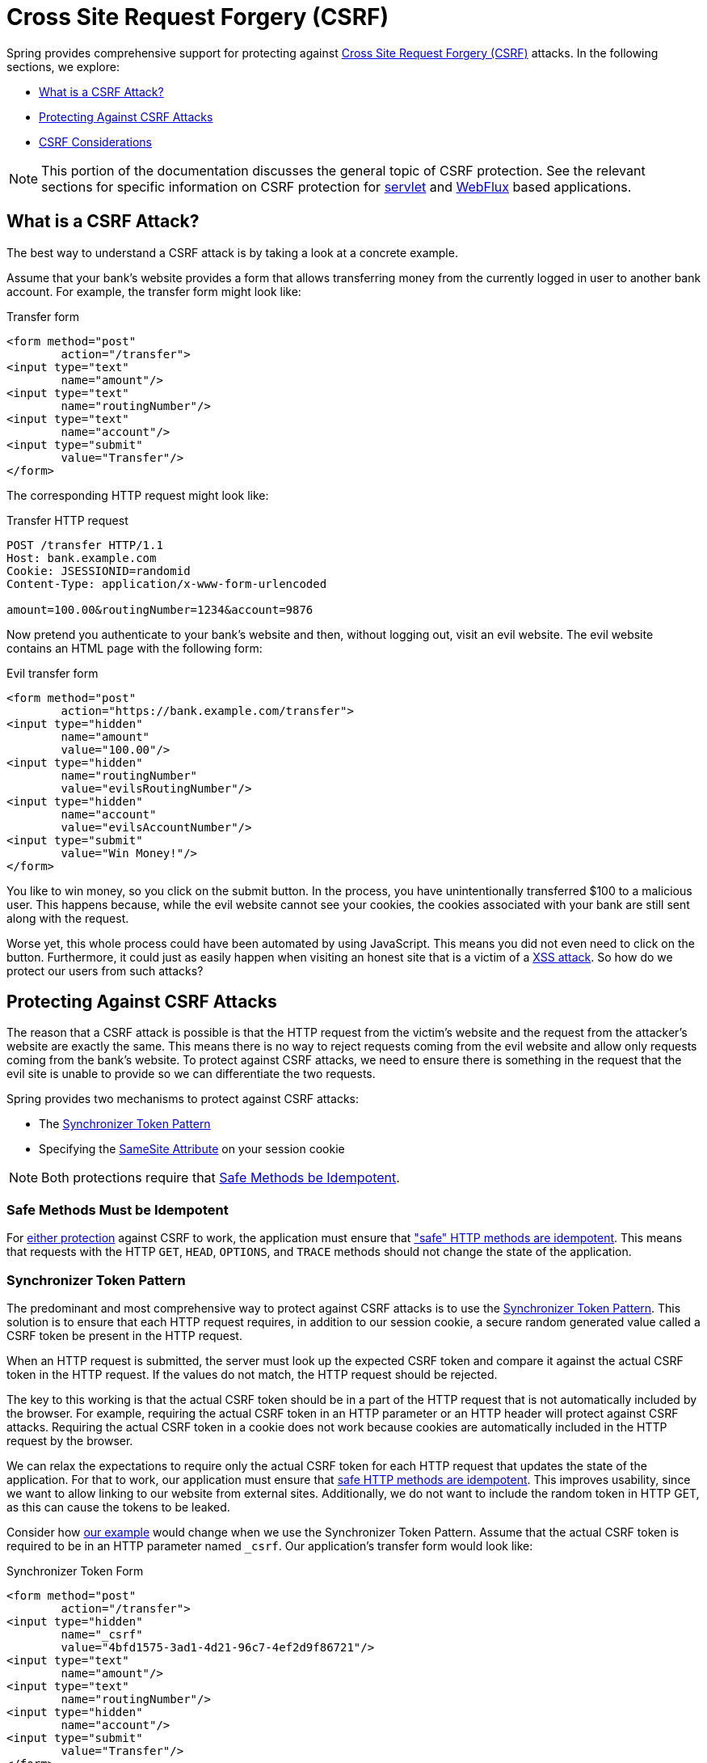 // FIXME: Add links to Servlet and WebFlux support

[[csrf]]
= Cross Site Request Forgery (CSRF)

Spring provides comprehensive support for protecting against https://en.wikipedia.org/wiki/Cross-site_request_forgery[Cross Site Request Forgery (CSRF)] attacks.
In the following sections, we explore:

* <<csrf-explained>>
* <<csrf-protection>>
* <<csrf-considerations>>

// FIXME: Add WebFlux csrf documentation (the link below is broken)
[NOTE]
====
This portion of the documentation discusses the general topic of CSRF protection.
See the relevant sections for specific information on CSRF protection for xref:servlet/exploits/csrf.adoc#servlet-csrf[servlet] and xref:reactive/exploits/csrf.adoc#webflux-csrf[WebFlux] based applications.
====

[[csrf-explained]]
== What is a CSRF Attack?
The best way to understand a CSRF attack is by taking a look at a concrete example.

Assume that your bank's website provides a form that allows transferring money from the currently logged in user to another bank account.
For example, the transfer form might look like:

.Transfer form
[source,html]
----
<form method="post"
	action="/transfer">
<input type="text"
	name="amount"/>
<input type="text"
	name="routingNumber"/>
<input type="text"
	name="account"/>
<input type="submit"
	value="Transfer"/>
</form>
----

The corresponding HTTP request might look like:

.Transfer HTTP request
[source]
----
POST /transfer HTTP/1.1
Host: bank.example.com
Cookie: JSESSIONID=randomid
Content-Type: application/x-www-form-urlencoded

amount=100.00&routingNumber=1234&account=9876
----

Now pretend you authenticate to your bank's website and then, without logging out, visit an evil website.
The evil website contains an HTML page with the following form:

.Evil transfer form
[source,html]
----
<form method="post"
	action="https://bank.example.com/transfer">
<input type="hidden"
	name="amount"
	value="100.00"/>
<input type="hidden"
	name="routingNumber"
	value="evilsRoutingNumber"/>
<input type="hidden"
	name="account"
	value="evilsAccountNumber"/>
<input type="submit"
	value="Win Money!"/>
</form>
----

You like to win money, so you click on the submit button.
In the process, you have unintentionally transferred $100 to a malicious user.
This happens because, while the evil website cannot see your cookies, the cookies associated with your bank are still sent along with the request.

Worse yet, this whole process could have been automated by using JavaScript.
This means you did not even need to click on the button.
Furthermore, it could just as easily happen when visiting an honest site that is a victim of a https://www.owasp.org/index.php/Cross-site_Scripting_(XSS)[XSS attack].
So how do we protect our users from such attacks?

[[csrf-protection]]
== Protecting Against CSRF Attacks
The reason that a CSRF attack is possible is that the HTTP request from the victim's website and the request from the attacker's website are exactly the same.
This means there is no way to reject requests coming from the evil website and allow only requests coming from the bank's website.
To protect against CSRF attacks, we need to ensure there is something in the request that the evil site is unable to provide so we can differentiate the two requests.

Spring provides two mechanisms to protect against CSRF attacks:

* The <<Synchronizer Token Pattern>>
* Specifying the <<SameSite Attribute>> on your session cookie

[NOTE]
====
Both protections require that <<csrf-protection-idempotent,Safe Methods be Idempotent>>.
====

[[csrf-protection-idempotent]]
=== Safe Methods Must be Idempotent

For <<csrf-protection,either protection>> against CSRF to work, the application must ensure that https://tools.ietf.org/html/rfc7231#section-4.2.1["safe" HTTP methods are idempotent].
This means that requests with the HTTP `GET`, `HEAD`, `OPTIONS`, and `TRACE` methods should not change the state of the application.

[[csrf-protection-stp]]
=== Synchronizer Token Pattern
The predominant and most comprehensive way to protect against CSRF attacks is to use the https://cheatsheetseries.owasp.org/cheatsheets/Cross-Site_Request_Forgery_Prevention_Cheat_Sheet.html#synchronizer-token-pattern[Synchronizer Token Pattern].
This solution is to ensure that each HTTP request requires, in addition to our session cookie, a secure random generated value called a CSRF token be present in the HTTP request.

When an HTTP request is submitted, the server must look up the expected CSRF token and compare it against the actual CSRF token in the HTTP request.
If the values do not match, the HTTP request should be rejected.

The key to this working is that the actual CSRF token should be in a part of the HTTP request that is not automatically included by the browser.
For example, requiring the actual CSRF token in an HTTP parameter or an HTTP header will protect against CSRF attacks.
Requiring the actual CSRF token in a cookie does not work because cookies are automatically included in the HTTP request by the browser.

We can relax the expectations to require only the actual CSRF token for each HTTP request that updates the state of the application.
For that to work, our application must ensure that <<csrf-protection-idempotent,safe HTTP methods are idempotent>>.
This improves usability, since we want to allow linking to our website from external sites.
Additionally, we do not want to include the random token in HTTP GET, as this can cause the tokens to be leaked.

Consider how <<csrf-explained,our example>> would change when we use the Synchronizer Token Pattern.
Assume that the actual CSRF token is required to be in an HTTP parameter named `_csrf`.
Our application's transfer form would look like:

.Synchronizer Token Form
[source,html]
----
<form method="post"
	action="/transfer">
<input type="hidden"
	name="_csrf"
	value="4bfd1575-3ad1-4d21-96c7-4ef2d9f86721"/>
<input type="text"
	name="amount"/>
<input type="text"
	name="routingNumber"/>
<input type="hidden"
	name="account"/>
<input type="submit"
	value="Transfer"/>
</form>
----

The form now contains a hidden input with the value of the CSRF token.
External sites cannot read the CSRF token since the same origin policy ensures the evil site cannot read the response.

The corresponding HTTP request to transfer money would look like this:

.Synchronizer Token request
[source]
----
POST /transfer HTTP/1.1
Host: bank.example.com
Cookie: JSESSIONID=randomid
Content-Type: application/x-www-form-urlencoded

amount=100.00&routingNumber=1234&account=9876&_csrf=4bfd1575-3ad1-4d21-96c7-4ef2d9f86721
----


You will notice that the HTTP request now contains the `_csrf` parameter with a secure random value.
The evil website will not be able to provide the correct value for the `_csrf` parameter (which must be explicitly provided on the evil website) and the transfer will fail when the server compares the actual CSRF token to the expected CSRF token.

[[csrf-protection-ssa]]
=== SameSite Attribute
An emerging way to protect against <<csrf,CSRF Attacks>> is to specify the https://tools.ietf.org/html/draft-west-first-party-cookies[SameSite Attribute] on cookies.
A server can specify the `SameSite` attribute when setting a cookie to indicate that the cookie should not be sent when coming from external sites.

[NOTE]
====
Spring Security does not directly control the creation of the session cookie, so it does not provide support for the SameSite attribute.
https://spring.io/projects/spring-session[Spring Session] provides support for the `SameSite` attribute in servlet-based applications.
Spring Framework's https://docs.spring.io/spring-framework/docs/current/javadoc-api/org/springframework/web/server/session/CookieWebSessionIdResolver.html[`CookieWebSessionIdResolver`] provides out of the box support for the `SameSite` attribute in WebFlux-based applications.
====

An example, of an HTTP response header with the `SameSite` attribute might look like:

.SameSite HTTP response
[source]
----
Set-Cookie: JSESSIONID=randomid; Domain=bank.example.com; Secure; HttpOnly; SameSite=Lax
----

Valid values for the `SameSite` attribute are:

* `Strict`: When specified, any request coming from the https://tools.ietf.org/html/draft-west-first-party-cookies-07#section-2.1[same-site] includes the cookie.
Otherwise, the cookie is not included in the HTTP request.
* `Lax`: When specified, cookies are sent when coming from the https://tools.ietf.org/html/draft-west-first-party-cookies-07#section-2.1[same-site] or when the request comes from top-level navigations and the <<Safe Methods Must be Idempotent,method is idempotent>>.
Otherwise, the cookie is not included in the HTTP request.

Consider how <<csrf-explained,our example>> could be protected using the `SameSite` attribute.
The bank application can protect against CSRF by specifying the `SameSite` attribute on the session cookie.

With the `SameSite` attribute set on our session cookie, the browser continues to send the `JSESSIONID` cookie with requests coming from the banking website.
However, the browser no longer sends the `JSESSIONID` cookie with a transfer request coming from the evil website.
Since the session is no longer present in the transfer request coming from the evil website, the application is protected from the CSRF attack.

There are some important https://tools.ietf.org/html/draft-west-first-party-cookies-07#section-5[considerations] to be aware of when using `SameSite` attribute to protect against CSRF attacks.

Setting the `SameSite` attribute to `Strict` provides a stronger defense but can confuse users.
Consider a user who stays logged into a social media site hosted at https://social.example.com.
The user receives an email at https://email.example.org that includes a link to the social media site.
If the user clicks on the link, they would rightfully expect to be authenticated to the social media site.
However, if the `SameSite` attribute is `Strict`, the cookie would not be sent and so the user would not be authenticated.

[NOTE]
====
We could improve the protection and usability of `SameSite` protection against CSRF attacks by implementing https://github.com/spring-projects/spring-security/issues/7537[gh-7537].
====

Another obvious consideration is that, in order for the `SameSite` attribute to protect users, the browser must support the `SameSite` attribute.
Most modern browsers do https://developer.mozilla.org/en-US/docs/Web/HTTP/headers/Set-Cookie#Browser_compatibility[support the SameSite attribute].
However, older browsers that are still in use may not.

For this reason, we generally recommend using the `SameSite` attribute as a defense in depth rather than the sole protection against CSRF attacks.

[[csrf-when]]
== When to use CSRF protection
When should you use CSRF protection?
Our recommendation is to use CSRF protection for any request that could be processed by a browser by normal users.
If you are creating a service that is used only by non-browser clients, you likely want to disable CSRF protection.

[[csrf-when-json]]
=== CSRF protection and JSON
A common question is "`do I need to protect JSON requests made by JavaScript?`"
The short answer is: It depends.
However, you must be very careful, as there are CSRF exploits that can impact JSON requests.
For example, a malicious user can create a http://blog.opensecurityresearch.com/2012/02/json-csrf-with-parameter-padding.html[CSRF with JSON by using the following form]:

.CSRF with JSON form
[source,html]
----
<form action="https://bank.example.com/transfer" method="post" enctype="text/plain">
	<input name='{"amount":100,"routingNumber":"evilsRoutingNumber","account":"evilsAccountNumber", "ignore_me":"' value='test"}' type='hidden'>
	<input type="submit"
		value="Win Money!"/>
</form>
----


This produces the following JSON structure

.CSRF with JSON request
[source,javascript]
----
{ "amount": 100,
"routingNumber": "evilsRoutingNumber",
"account": "evilsAccountNumber",
"ignore_me": "=test"
}
----

If an application were not validating the `Content-Type` header, it would be exposed to this exploit.
Depending on the setup, a Spring MVC application that validates the Content-Type could still be exploited by updating the URL suffix to end with `.json`, as follows:

.CSRF with JSON Spring MVC form
[source,html]
----
<form action="https://bank.example.com/transfer.json" method="post" enctype="text/plain">
	<input name='{"amount":100,"routingNumber":"evilsRoutingNumber","account":"evilsAccountNumber", "ignore_me":"' value='test"}' type='hidden'>
	<input type="submit"
		value="Win Money!"/>
</form>
----

[[csrf-when-stateless]]
=== CSRF and Stateless Browser Applications
What if my application is stateless?
That does not necessarily mean you are protected.
In fact, if a user does not need to perform any actions in the web browser for a given request, they are likely still vulnerable to CSRF attacks.

For example, consider an application that uses a custom cookie that contains all the state within it for authentication (instead of the JSESSIONID).
When the CSRF attack is made, the custom cookie is sent with the request in the same manner that the JSESSIONID cookie was sent in our previous example.
This application is vulnerable to CSRF attacks.

Applications that use basic authentication are also vulnerable to CSRF attacks.
The application is vulnerable since the browser automatically includes the username and password in any requests in the same manner that the JSESSIONID cookie was sent in our previous example.

[[csrf-considerations]]
== CSRF Considerations
There are a few special considerations to consider when implementing protection against CSRF attacks.

// FIXME: Document rotating the CSRF token at log in to avoid a fixation attack

[[csrf-considerations-login]]
=== Logging In

To protect against https://en.wikipedia.org/wiki/Cross-site_request_forgery#Forging_login_requests[forging login requests], the login HTTP request should be protected against CSRF attacks.
Protecting against forging login requests is necessary so that a malicious user cannot read a victim's sensitive information.
The attack is performed as follows:

. A malicious user performs a CSRF login with the malicious user's credentials.
The victim is now authenticated as the malicious user.
. The malicious user then tricks the victim into visiting the compromised website and entering sensitive information.
. The information is associated to the malicious user's account so the malicious user can log in with their own credentials and view the victim's sensitive information.

A possible complication to ensuring login HTTP requests are protected against CSRF attacks is that the user might experience a session timeout that causes the request to be rejected.
A session timeout is surprising to users who do not expect to need to have a session to log in.
For more information refer to <<csrf-considerations-timeouts>>.

[[csrf-considerations-logout]]
=== Logging Out

To protect against forging logout requests, the logout HTTP request should be protected against CSRF attacks.
Protecting against forging logout requests is necessary so that a malicious user cannot read a victim's sensitive information.
For details on the attack, see https://labs.detectify.com/2017/03/15/loginlogout-csrf-time-to-reconsider/[this blog post].

A possible complication to ensuring logout HTTP requests are protected against CSRF attacks is that the user might experience a session timeout that causes the request to be rejected.
A session timeout is surprising to users who do not expect to have a session to log out.
For more information, see <<csrf-considerations-timeouts>>.

[[csrf-considerations-timeouts]]
=== CSRF and Session Timeouts
More often than not, the expected CSRF token is stored in the session.
This means that, as soon as the session expires, the server does not find an expected CSRF token and rejects the HTTP request.
There are a number of options (each of which come with trade offs) to solve timeouts:

* The best way to mitigate the timeout is by using JavaScript to request a CSRF token on form submission.
The form is then updated with the CSRF token and submitted.
* Another option is to have some JavaScript that lets the user know their session is about to expire.
The user can click a button to continue and refresh the session.
* Finally, the expected CSRF token could be stored in a cookie.
This lets the expected CSRF token outlive the session.
+
One might ask why the expected CSRF token is not stored in a cookie by default.
This is because there are known exploits in which headers (for example, to specify the cookies) can be set by another domain.
This is the same reason Ruby on Rails https://weblog.rubyonrails.org/2011/2/8/csrf-protection-bypass-in-ruby-on-rails/[no longer skips a CSRF checks when the header X-Requested-With is present].
See https://web.archive.org/web/20210221120355/https://lists.webappsec.org/pipermail/websecurity_lists.webappsec.org/2011-February/007533.html[this webappsec.org thread] for details on how to perform the exploit.
Another disadvantage is that by removing the state (that is, the timeout), you lose the ability to forcibly invalidate the token if it is compromised.

// FIXME: Document timeout with lengthy form expire. We do not want to automatically replay that request because it can lead to an exploit.

[[csrf-considerations-multipart]]
=== Multipart (file upload)

Protecting multipart requests (file uploads) from CSRF attacks causes a https://en.wikipedia.org/wiki/Chicken_or_the_egg[chicken or the egg] problem.
To prevent a CSRF attack from occurring, the body of the HTTP request must be read to obtain the actual CSRF token.
However, reading the body means that the file is uploaded, which means an external site can upload a file.

There are two options to using CSRF protection with multipart/form-data:

* <<csrf-considerations-multipart-body,Place CSRF Token in the Body>>
* <<csrf-considerations-multipart-url,Place CSRF Token in the URL>>

Each option has its trade-offs.

[NOTE]
====
Before you integrate Spring Security's CSRF protection with multipart file upload, you should first ensure that you can upload without the CSRF protection.
More information about using multipart forms with Spring, see the https://docs.spring.io/spring/docs/5.2.x/spring-framework-reference/web.html#mvc-multipart[1.1.11. Multipart Resolver] section of the Spring reference and the https://docs.spring.io/spring/docs/5.2.x/javadoc-api/org/springframework/web/multipart/support/MultipartFilter.html[`MultipartFilter` Javadoc].
====

[[csrf-considerations-multipart-body]]
==== Place CSRF Token in the Body
The first option is to include the actual CSRF token in the body of the request.
By placing the CSRF token in the body, the body is read before authorization is performed.
This means that anyone can place temporary files on your server.
However, only authorized users can submit a file that is processed by your application.
In general, this is the recommended approach, because the temporary file upload should have a negligible impact on most servers.

[[csrf-considerations-multipart-url]]
==== Include CSRF Token in URL
If letting unauthorized users upload temporary files is not acceptable, an alternative is to include the expected CSRF token as a query parameter in the action attribute of the form.
The disadvantage to this approach is that query parameters can be leaked.
More generally, it is considered best practice to place sensitive data within the body or headers to ensure it is not leaked.
You can find additional information in https://www.w3.org/Protocols/rfc2616/rfc2616-sec15.html#sec15.1.3[RFC 2616 Section 15.1.3 Encoding Sensitive Information in URI's].

[[csrf-considerations-override-method]]
==== HiddenHttpMethodFilter
Some applications can use a form parameter to override the HTTP method.
For example, the following form can treat the HTTP method as a `delete` rather than a `post`.

.CSRF Hidden HTTP Method Form
[source,html]
----
<form action="/process"
	method="post">
	<!-- ... -->
	<input type="hidden"
		name="_method"
		value="delete"/>
</form>
----


Overriding the HTTP method occurs in a filter.
That filter must be placed before Spring Security's support.
Note that overriding happens only on a `post`, so this is actually unlikely to cause any real problems.
However, it is still best practice to ensure that it is placed before Spring Security's filters.
